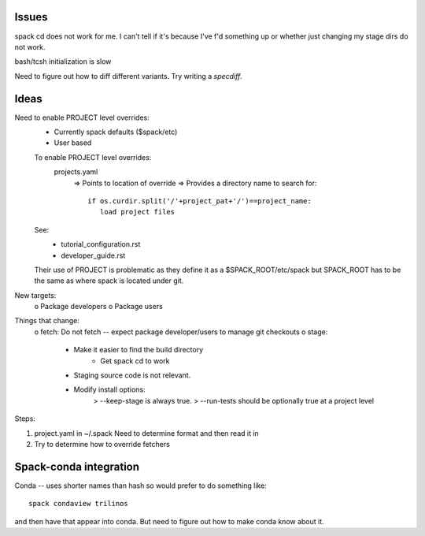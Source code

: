 

Issues
======

spack cd does not work for me.  I can't tell if it's because I've f'd something
up or whether just changing my stage dirs do not work.

bash/tcsh initialization is slow

Need to figure out how to diff different variants.  Try writing a `specdiff`.



Ideas
=====

Need to enable PROJECT level overrides:
  - Currently spack defaults ($spack/etc)
  - User based

  To enable PROJECT level overrides:
    projects.yaml
       => Points to location of override
       => Provides a directory name to search for::

           if os.curdir.split('/'+project_pat+'/')==project_name: 
              load project files

  See: 
     - tutorial_configuration.rst
     - developer_guide.rst
  Their use of PROJECT is problematic as they define it as a
  $SPACK_ROOT/etc/spack
  but SPACK_ROOT has to be the same as where spack is located under git.

New targets:
   o Package developers
   o Package users


Things that change:
   o fetch: Do not fetch -- expect package developer/users to manage git checkouts
   o stage: 
       + Make it easier to find the build directory
          - Get spack cd to work
       + Staging source code is not relevant.  
       + Modify install options:
           > --keep-stage is always true.  
           > --run-tests should be optionally true at a project level


Steps:

1. project.yaml in ~/.spack
   Need to determine format and then read it in

2. Try to determine how to override fetchers

Spack-conda integration
=======================

Conda -- uses shorter names than hash so would prefer to do something like::

    spack condaview trilinos

and then have that appear into conda.  But need to figure out how to make
conda know about it.


